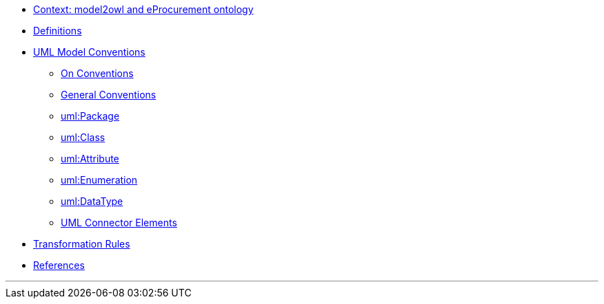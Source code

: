 * xref:epo-context.adoc[Context: model2owl and eProcurement ontology ]

// * xref:architecture/ontology-architecture.adoc[Architectural Design]

* xref:uml/definitions.adoc[Definitions]
* xref:uml/conceptual-model-conventions.adoc[UML Model Conventions]
** xref:uml/on-conventions.adoc[On Conventions]
** xref:uml/conv-general.adoc[General Conventions]
** xref:uml/conv-packages.adoc[uml:Package]
** xref:uml/conv-classes.adoc[uml:Class]
** xref:uml/conv-attributes.adoc[uml:Attribute]
** xref:uml/conv-enumerations.adoc[uml:Enumeration]
** xref:uml/conv-datatypes.adoc[uml:DataType]
** xref:uml/conv-connectors.adoc[UML Connector Elements]
* xref:transformation/uml2owl-transformation.adoc[Transformation Rules]
* xref:references.adoc[References]

''''

// * xref:semicsg/semic-nav.adoc[(SEMIC Style Guide)]